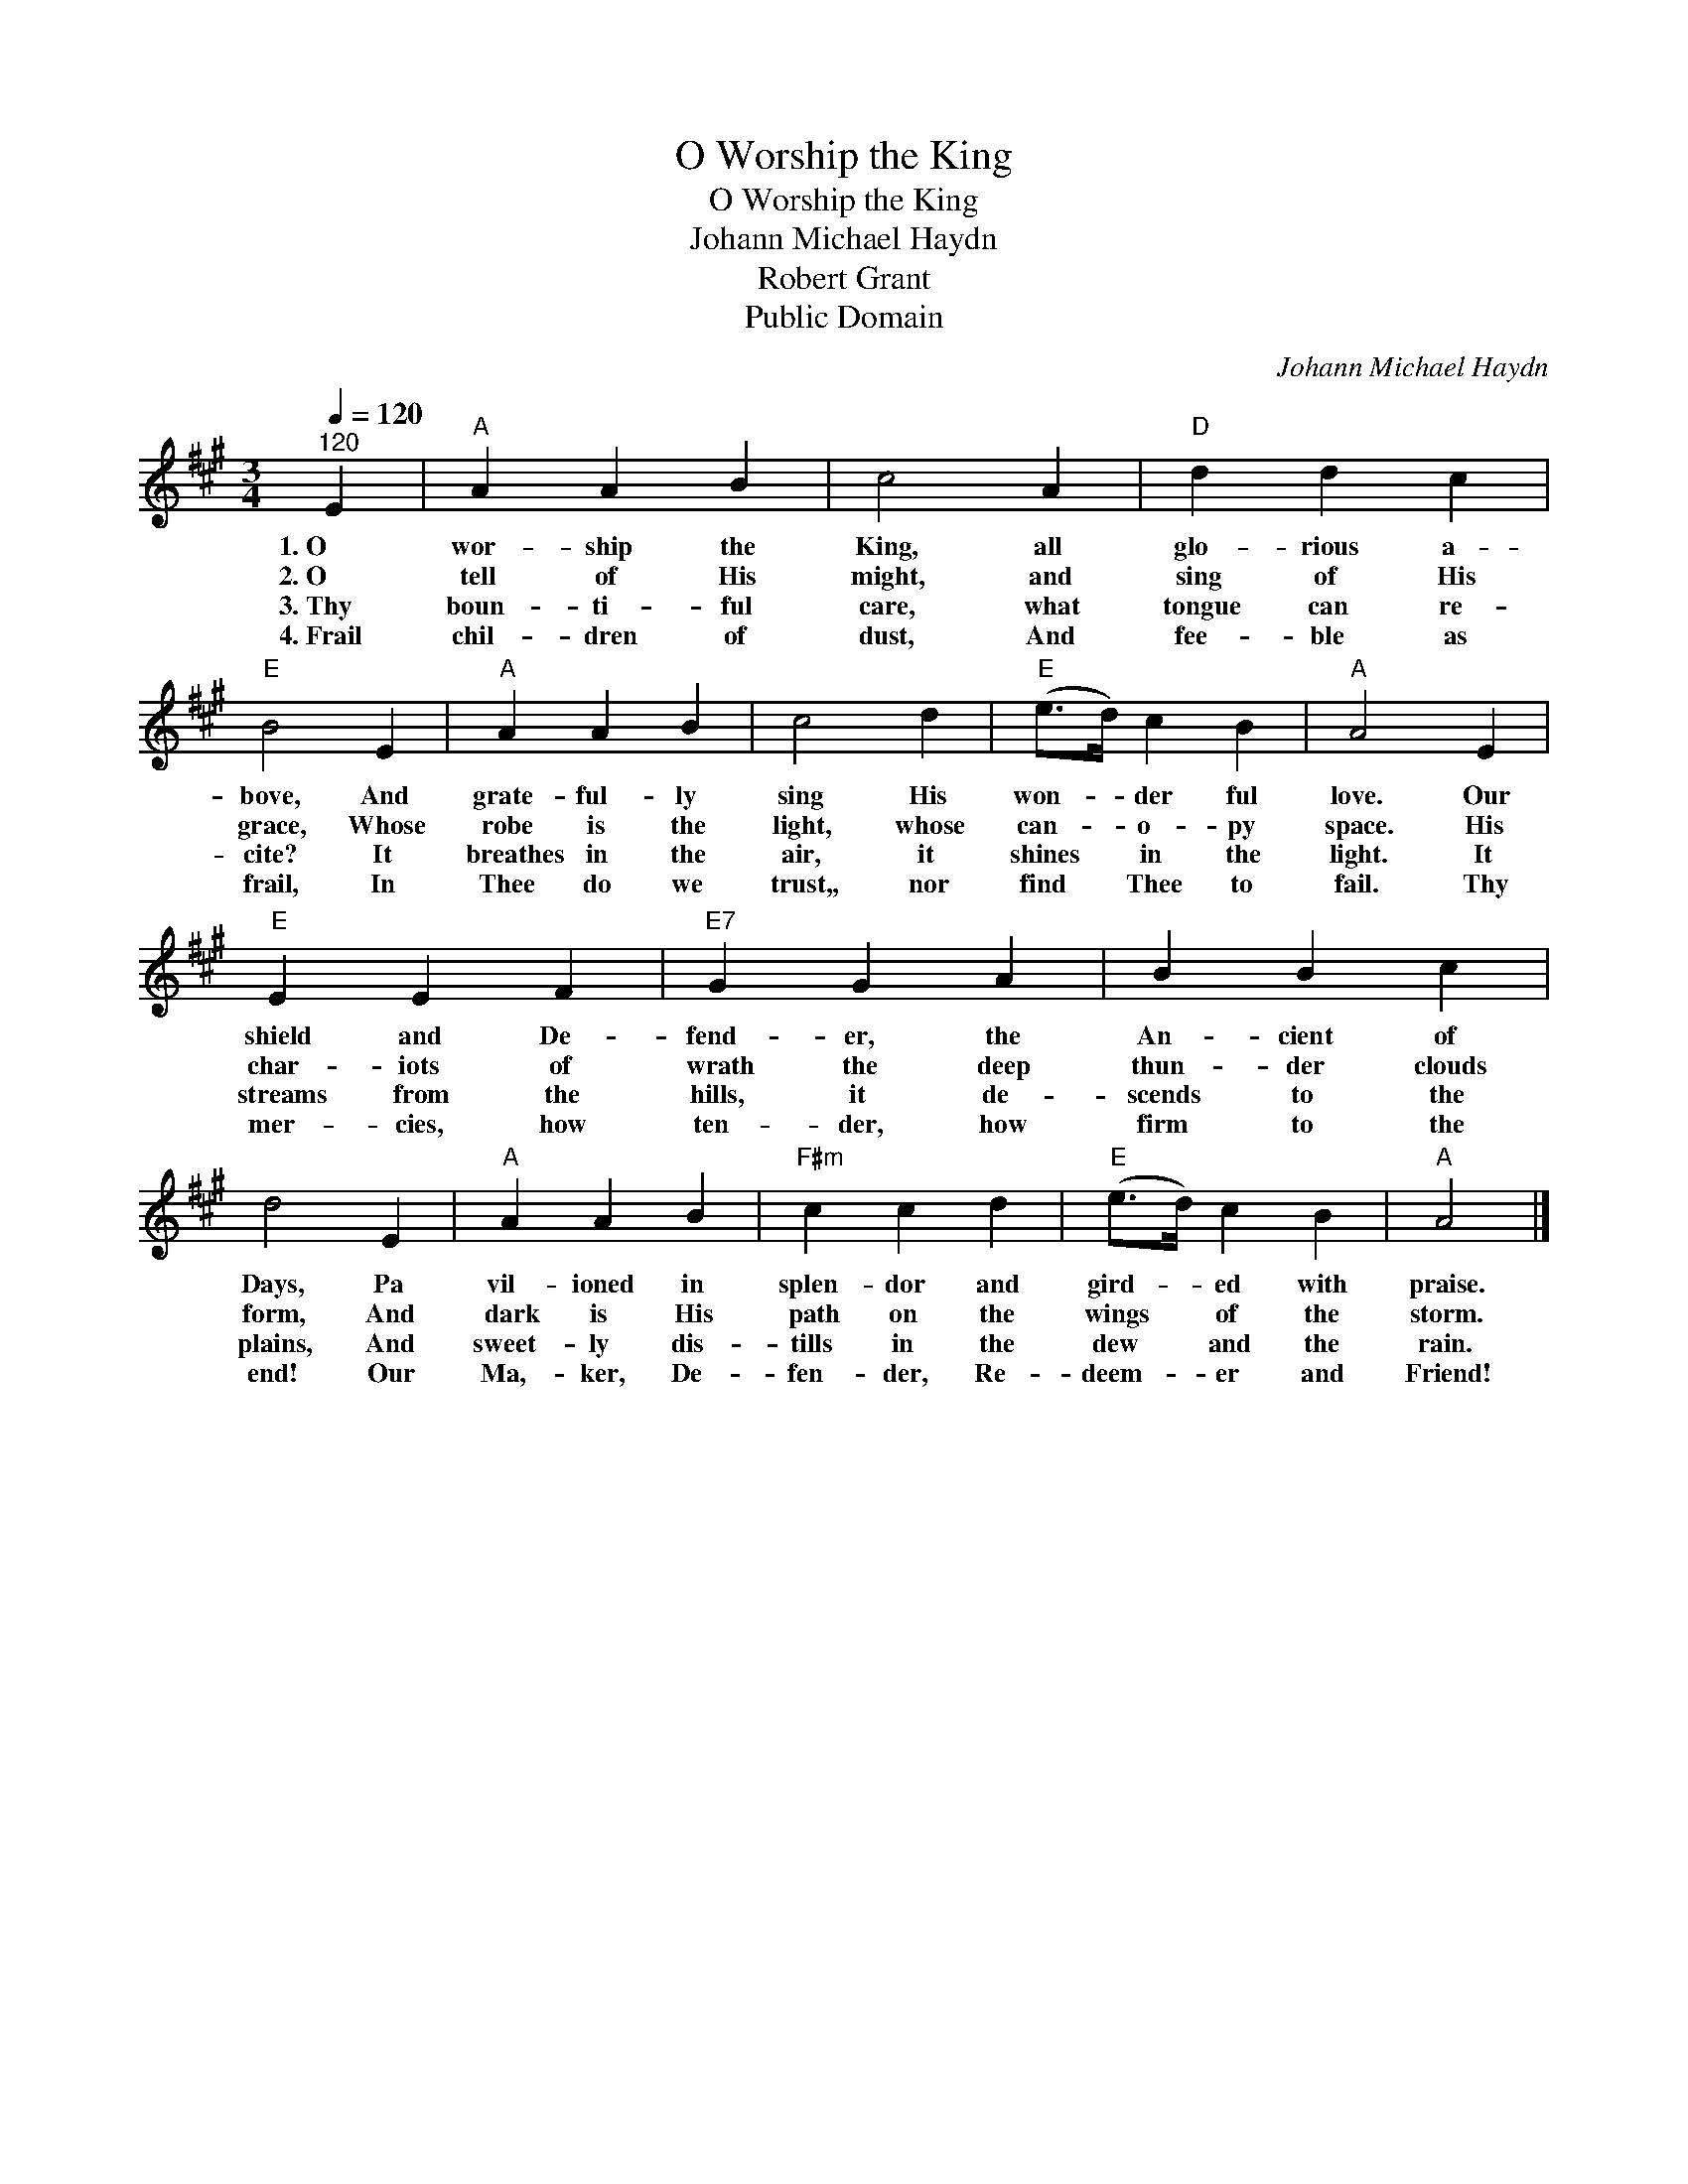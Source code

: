 X:1
T:O Worship the King
T:O Worship the King
T:Johann Michael Haydn
T:Robert Grant
T:Public Domain
C:Johann Michael Haydn
Z:Public Domain
L:1/4
Q:1/4=120
M:3/4
K:A
V:1 treble 
%%MIDI program 0
%%MIDI control 7 100
%%MIDI control 10 64
V:1
"^120" E |"A" A A B | c2 A |"D" d d c |"E" B2 E |"A" A A B | c2 d |"E" (e/>d/) c B |"A" A2 E | %9
w: 1.~O~~~|wor- ship the|King, all|glo- rious a-|bove, And|grate- ful- ly|sing His|won- * der ful|love. Our|
w: 2.~O~~~|tell of His|might, and|sing of His|grace, Whose|robe is the|light, whose|can- * o- py|space. His|
w: 3.~Thy|boun- ti- ful|care, what|tongue can re-|cite? It|breathes in the|air, it|shines * in the|light. It|
w: 4.~Frail|chil- dren of|dust, And|fee- ble as|frail, In|Thee do we|trust,, nor|find * Thee to|fail. Thy|
"E" E E F |"E7" G G A | B B c | d2 E |"A" A A B |"F#m" c c d |"E" (e/>d/) c B |"A" A2 |] %17
w: shield and De-|fend- er, the|An- cient of|Days, Pa|vil- ioned in|splen- dor and|gird- * ed with|praise.|
w: char- iots of|wrath the deep|thun- der clouds|form, And|dark is His|path on the|wings * of the|storm.|
w: streams from the|hills, it de-|scends to the|plains, And|sweet- ly dis-|tills in the|dew * and the|rain.|
w: mer- cies, how|ten- der, how|firm to the|end! Our|Ma,- ker, De-|fen- der, Re-|deem- * er and|Friend!|

